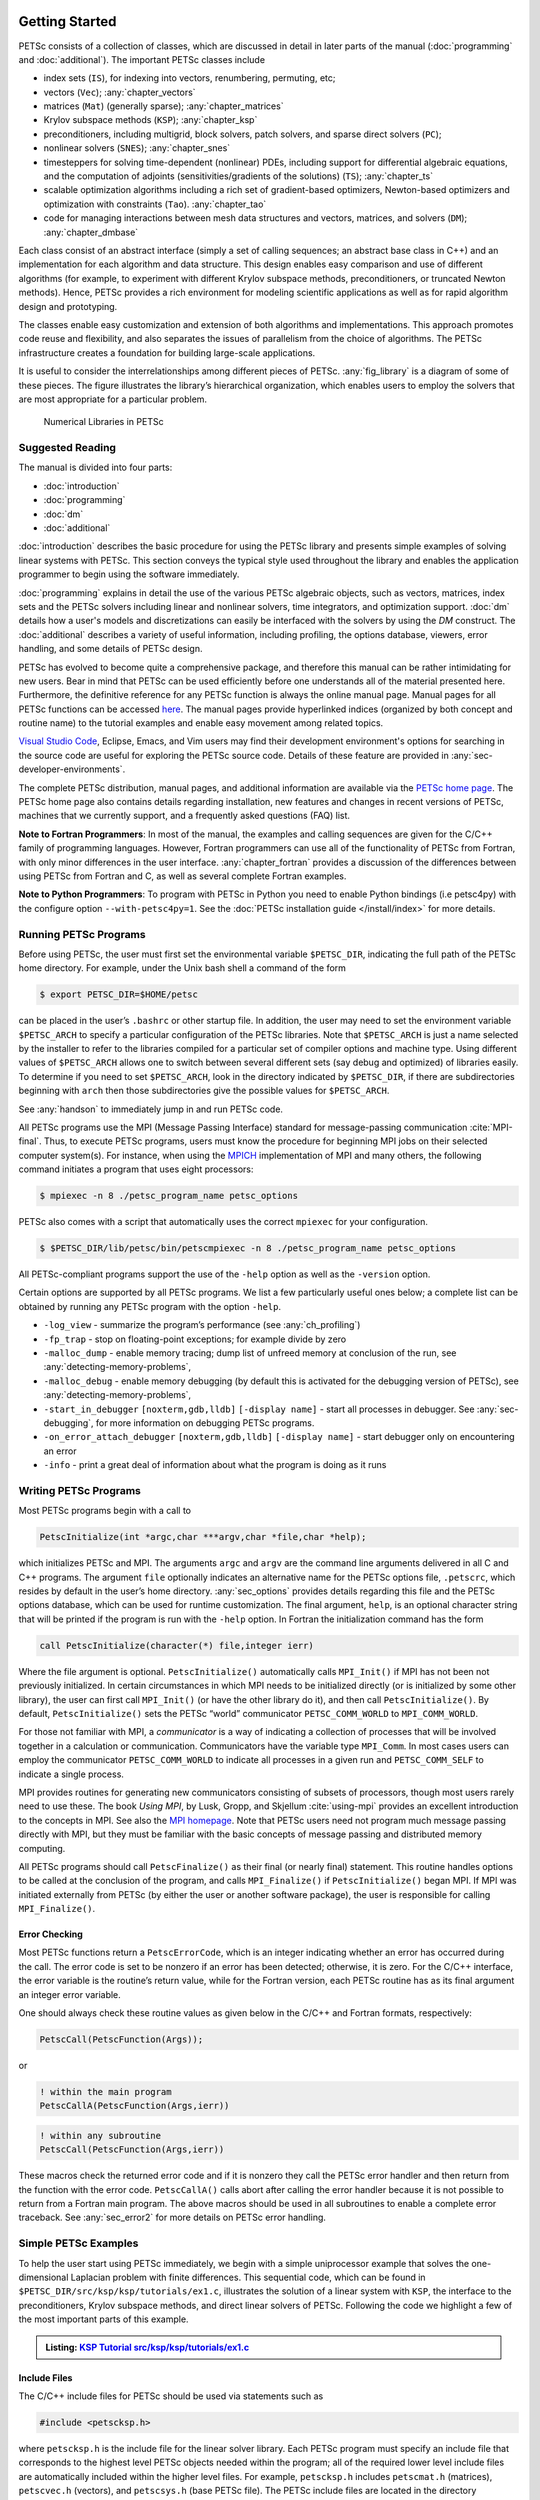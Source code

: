.. _sec-getting-started:

Getting Started
---------------

PETSc consists of a collection of classes,
which are discussed in detail in later parts of the manual (:doc:`programming` and :doc:`additional`).
The important PETSc classes include

-  index sets (``IS``),  for indexing into
   vectors, renumbering, permuting, etc;

-  vectors (``Vec``); :any:`chapter_vectors`

-  matrices (``Mat``) (generally sparse); :any:`chapter_matrices`

-  Krylov subspace methods (``KSP``); :any:`chapter_ksp`

-  preconditioners, including multigrid, block solvers, patch solvers, and
   sparse direct solvers (``PC``);

-  nonlinear solvers (``SNES``); :any:`chapter_snes`

-  timesteppers for solving time-dependent (nonlinear) PDEs, including
   support for differential algebraic equations, and the computation of
   adjoints (sensitivities/gradients of the solutions) (``TS``); :any:`chapter_ts`

-  scalable optimization algorithms including a rich set of gradient-based optimizers,
   Newton-based optimizers and optimization with constraints (``Tao``). :any:`chapter_tao`

-  code for managing interactions between mesh data structures and vectors,
   matrices, and solvers (``DM``); :any:`chapter_dmbase`

Each class consist of an abstract interface (simply a set of calling
sequences; an abstract base class in C++) and an implementation for each algorithm and data structure.
This design enables easy comparison and use of different
algorithms (for example, to experiment with different Krylov subspace
methods, preconditioners, or truncated Newton methods). Hence, PETSc
provides a rich environment for modeling scientific applications as well
as for rapid algorithm design and prototyping.

The classes enable easy customization and extension of both algorithms
and implementations. This approach promotes code reuse and flexibility,
and also separates the issues of parallelism from the choice of algorithms.
The PETSc infrastructure creates a foundation for building large-scale
applications.

It is useful to consider the interrelationships among different pieces
of PETSc. :any:`fig_library` is a diagram of some
of these pieces. The figure illustrates the library’s hierarchical
organization, which enables users to employ the solvers that are most
appropriate for a particular problem.

.. figure:: /images/manual/library_structure.svg
  :alt: PETSc numerical libraries
  :name: fig_library

  Numerical Libraries in PETSc

Suggested Reading
~~~~~~~~~~~~~~~~~

The manual is divided into four parts:

-  :doc:`introduction`

-  :doc:`programming`

-  :doc:`dm`

-  :doc:`additional`

:doc:`introduction` describes the basic procedure for using the PETSc library and
presents simple examples of solving linear systems with PETSc. This
section conveys the typical style used throughout the library and
enables the application programmer to begin using the software
immediately.

:doc:`programming` explains in detail the use of the various PETSc algebraic objects, such
as vectors, matrices, index sets and the PETSc solvers including linear and nonlinear solvers, time integrators,
and optimization support. :doc:`dm` details how a user's models and discretizations can easily be interfaced with the
solvers by using the `DM` construct. The :doc:`additional` describes a variety of useful information, including
profiling, the options database, viewers, error handling, and some
details of PETSc design.

PETSc has evolved to become quite a comprehensive package, and therefore
this manual can be rather intimidating for new users. Bear in mind that PETSc can be used
efficiently before one understands all of the material presented here.
Furthermore, the definitive reference for any PETSc function is always
the online manual page.
Manual pages for all PETSc functions can be accessed `here <index.html>`__.
The manual pages provide hyperlinked indices (organized by both concept
and routine name) to the tutorial examples and enable easy movement
among related topics.

`Visual Studio Code <https://code.visualstudio.com/>`__, Eclipse, Emacs, and Vim users may find their development environment's options for
searching in the source code are
useful for exploring the PETSc source code. Details of these
feature are provided in :any:`sec-developer-environments`.

The complete PETSc distribution, manual pages, and additional information are available via the
`PETSc home page <https://petsc.org/>`__. The PETSc
home page also contains details regarding installation, new features and
changes in recent versions of PETSc, machines that we currently support,
and a frequently asked questions (FAQ) list.

**Note to Fortran Programmers**: In most of the manual, the examples and calling sequences are given
for the C/C++ family of programming languages. However, Fortran
programmers can use all of the functionality of PETSc from Fortran,
with only minor differences in the user interface.
:any:`chapter_fortran` provides a discussion of the differences between
using PETSc from Fortran and C, as well as several complete Fortran
examples. 

**Note to Python Programmers**: To program with PETSc in Python you need to enable Python bindings
(i.e petsc4py) with the configure option ``--with-petsc4py=1``. See the
:doc:`PETSc installation guide </install/index>`
for more details.

.. _sec-running:

Running PETSc Programs
~~~~~~~~~~~~~~~~~~~~~~

Before using PETSc, the user must first set the environmental variable
``$PETSC_DIR``, indicating the full path of the PETSc home directory. For
example, under the Unix bash shell a command of the form

.. code-block:: console

   $ export PETSC_DIR=$HOME/petsc

can be placed in the user’s ``.bashrc`` or other startup file. In
addition, the user may need to set the environment variable
``$PETSC_ARCH`` to specify a particular configuration of the PETSc
libraries. Note that ``$PETSC_ARCH`` is just a name selected by the
installer to refer to the libraries compiled for a particular set of
compiler options and machine type. Using different values of
``$PETSC_ARCH`` allows one to switch between several different sets (say
debug and optimized) of libraries easily. To determine if you need to
set ``$PETSC_ARCH``, look in the directory indicated by ``$PETSC_DIR``, if
there are subdirectories beginning with ``arch`` then those
subdirectories give the possible values for ``$PETSC_ARCH``.

See :any:`handson` to immediately jump in and run PETSc code.

All PETSc programs use the MPI (Message Passing Interface) standard for
message-passing communication :cite:`MPI-final`. Thus, to
execute PETSc programs, users must know the procedure for beginning MPI
jobs on their selected computer system(s). For instance, when using the
`MPICH <https://www.mpich.org/>`__ implementation of MPI and many
others, the following command initiates a program that uses eight
processors:

.. code-block:: console

   $ mpiexec -n 8 ./petsc_program_name petsc_options

PETSc also comes with a script that automatically uses the correct
``mpiexec`` for your configuration.

.. code-block:: console

   $ $PETSC_DIR/lib/petsc/bin/petscmpiexec -n 8 ./petsc_program_name petsc_options

All PETSc-compliant programs support the use of the ``-help``
option as well as the ``-version`` option.

Certain options are supported by all PETSc programs. We list a few
particularly useful ones below; a complete list can be obtained by
running any PETSc program with the option ``-help``.

-  ``-log_view`` - summarize the program’s performance (see :any:`ch_profiling`)

-  ``-fp_trap`` - stop on floating-point exceptions; for example divide
   by zero

-  ``-malloc_dump`` - enable memory tracing; dump list of unfreed memory
   at conclusion of the run, see
   :any:`detecting-memory-problems`,

-  ``-malloc_debug`` - enable memory debugging (by default this is
   activated for the debugging version of PETSc), see
   :any:`detecting-memory-problems`,

-  ``-start_in_debugger`` ``[noxterm,gdb,lldb]``
   ``[-display name]`` - start all processes in debugger. See
   :any:`sec-debugging`, for more information on
   debugging PETSc programs.

-  ``-on_error_attach_debugger`` ``[noxterm,gdb,lldb]``
   ``[-display name]`` - start debugger only on encountering an error

-  ``-info`` - print a great deal of information about what the program
   is doing as it runs


.. _sec_writing:

Writing PETSc Programs
~~~~~~~~~~~~~~~~~~~~~~

Most PETSc programs begin with a call to

.. code-block::

   PetscInitialize(int *argc,char ***argv,char *file,char *help);

which initializes PETSc and MPI. The arguments ``argc`` and ``argv`` are
the command line arguments delivered in all C and C++ programs. The
argument ``file`` optionally indicates an alternative name for the PETSc
options file, ``.petscrc``, which resides by default in the user’s home
directory. :any:`sec_options` provides details
regarding this file and the PETSc options database, which can be used
for runtime customization. The final argument, ``help``, is an optional
character string that will be printed if the program is run with the
``-help`` option. In Fortran the initialization command has the form

.. code-block:: fortran

   call PetscInitialize(character(*) file,integer ierr)

Where the file argument is optional. ``PetscInitialize()`` automatically calls ``MPI_Init()`` if MPI has not
been not previously initialized. In certain circumstances in which MPI
needs to be initialized directly (or is initialized by some other
library), the user can first call ``MPI_Init()`` (or have the other
library do it), and then call ``PetscInitialize()``. By default,
``PetscInitialize()`` sets the PETSc “world” communicator
``PETSC_COMM_WORLD`` to ``MPI_COMM_WORLD``.

For those not familiar with MPI, a *communicator* is a way of indicating
a collection of processes that will be involved together in a
calculation or communication. Communicators have the variable type
``MPI_Comm``. In most cases users can employ the communicator
``PETSC_COMM_WORLD`` to indicate all processes in a given run and
``PETSC_COMM_SELF`` to indicate a single process.

MPI provides routines for generating new communicators consisting of
subsets of processors, though most users rarely need to use these. The
book *Using MPI*, by Lusk, Gropp, and Skjellum
:cite:`using-mpi` provides an excellent introduction to the
concepts in MPI. See also the `MPI homepage <https://www.mcs.anl.gov/research/projects/mpi/>`__. 
Note that PETSc users
need not program much message passing directly with MPI, but they must
be familiar with the basic concepts of message passing and distributed
memory computing.

All PETSc programs should call ``PetscFinalize()`` as their final (or
nearly final) statement. This routine handles options to be called at the conclusion of the
program, and calls ``MPI_Finalize()`` if ``PetscInitialize()`` began
MPI. If MPI was initiated externally from PETSc (by either the user or
another software package), the user is responsible for calling
``MPI_Finalize()``.

Error Checking
^^^^^^^^^^^^^^

Most PETSc functions return a ``PetscErrorCode``, which is an integer
indicating whether an error has occurred during the call. The error code
is set to be nonzero if an error has been detected; otherwise, it is
zero. For the C/C++ interface, the error variable is the routine’s
return value, while for the Fortran version, each PETSc routine has as
its final argument an integer error variable.

One should always check these routine values as given below in the C/C++ and Fortran
formats, respectively:

.. code-block:: c

   PetscCall(PetscFunction(Args));

or

.. code-block:: fortran

   ! within the main program
   PetscCallA(PetscFunction(Args,ierr))

.. code-block:: fortran

   ! within any subroutine
   PetscCall(PetscFunction(Args,ierr))


These macros check the returned error code and if it is nonzero they call the PETSc error
handler and then return from the function with the error code. ``PetscCallA()`` calls abort
after calling the error handler because it is not possible to return from a Fortran main
program. The above macros should be used in all subroutines to enable
a complete error traceback. See :any:`sec_error2` for more details on PETSc error handling.

.. _sec_simple:

Simple PETSc Examples
~~~~~~~~~~~~~~~~~~~~~

To help the user start using PETSc immediately, we begin with a simple
uniprocessor example that
solves the one-dimensional Laplacian problem with finite differences.
This sequential code, which can be found in
``$PETSC_DIR/src/ksp/ksp/tutorials/ex1.c``, illustrates the solution of
a linear system with ``KSP``, the interface to the preconditioners,
Krylov subspace methods, and direct linear solvers of PETSc. Following
the code we highlight a few of the most important parts of this example.

.. admonition:: Listing: `KSP Tutorial src/ksp/ksp/tutorials/ex1.c <PETSC_DOC_OUT_ROOT_PLACEHOLDER/src/ksp/ksp/tutorials/ex1.c.html>`__
   :name: ksp-ex1

   .. literalinclude:: /../src/ksp/ksp/tutorials/ex1.c
      :end-before: /*TEST

Include Files
^^^^^^^^^^^^^

The C/C++ include files for PETSc should be used via statements such as

.. code-block::

   #include <petscksp.h>

where ``petscksp.h`` is the include file for the linear solver library.
Each PETSc program must specify an include file that corresponds to the
highest level PETSc objects needed within the program; all of the
required lower level include files are automatically included within the
higher level files. For example, ``petscksp.h`` includes ``petscmat.h``
(matrices), ``petscvec.h`` (vectors), and ``petscsys.h`` (base PETSc
file). The PETSc include files are located in the directory
``$PETSC_DIR/include``. See :any:`sec_fortran_includes`
for a discussion of PETSc include files in Fortran programs.

The Options Database
^^^^^^^^^^^^^^^^^^^^

As shown in :any:`sec_simple`, the user can
input control data at run time using the options database. In this
example the command ``PetscOptionsGetInt(NULL,NULL,"-n",&n,&flg);``
checks whether the user has provided a command line option to set the
value of ``n``, the problem dimension. If so, the variable ``n`` is set
accordingly; otherwise, ``n`` remains unchanged. A complete description
of the options database may be found in :any:`sec_options`.

.. _sec_vecintro:

Vectors
^^^^^^^

One creates a new parallel or sequential vector, ``x``, of global
dimension ``M`` with the commands

.. code-block::

   VecCreate(MPI_Comm comm,Vec *x);
   VecSetSizes(Vec x, PetscInt m, PetscInt M);

where ``comm`` denotes the MPI communicator and ``m`` is the optional
local size which may be ``PETSC_DECIDE``. The type of storage for the
vector may be set with either calls to ``VecSetType()`` or
``VecSetFromOptions()``. Additional vectors of the same type can be
formed with

.. code-block::

   VecDuplicate(Vec old,Vec *new);

The commands

.. code-block::

   VecSet(Vec x,PetscScalar value);
   VecSetValues(Vec x,PetscInt n,PetscInt *indices,PetscScalar *values,INSERT_VALUES);

respectively set all the components of a vector to a particular scalar
value and assign a different value to each component. More detailed
information about PETSc vectors, including their basic operations,
scattering/gathering, index sets, and distributed arrays, is discussed
in Chapter :any:`chapter_vectors`.

Note the use of the PETSc variable type ``PetscScalar`` in this example.
The ``PetscScalar`` is simply defined to be ``double`` in C/C++ (or
correspondingly ``double precision`` in Fortran) for versions of PETSc
that have *not* been compiled for use with complex numbers. The
``PetscScalar`` data type enables identical code to be used when the
PETSc libraries have been compiled for use with complex numbers.
:any:`sec_complex` discusses the use of complex
numbers in PETSc programs.

.. _sec_matintro:

Matrices
^^^^^^^^

Usage of PETSc matrices and vectors is similar. The user can create a
new parallel or sequential matrix, ``A``, which has ``M`` global rows
and ``N`` global columns, with the routines

.. code-block::

   MatCreate(MPI_Comm comm,Mat *A);
   MatSetSizes(Mat A,PETSC_DECIDE,PETSC_DECIDE,PetscInt M,PetscInt N);

where the matrix format can be specified at runtime via the options
database. The user could alternatively specify each processes’ number of
local rows and columns using ``m`` and ``n``.

.. code-block::

   MatSetSizes(Mat A,PetscInt m,PetscInt n,PETSC_DETERMINE,PETSC_DETERMINE);

Generally one then sets the “type” of the matrix, with, for example,

.. code-block::

   MatSetType(A,MATAIJ);

This causes the matrix ``A`` to used the compressed sparse row storage
format to store the matrix entries. See ``MatType`` for a list of all
matrix types. Values can then be set with the command

.. code-block::

   MatSetValues(Mat A,PetscInt m,PetscInt *im,PetscInt n,PetscInt *in,PetscScalar *values,INSERT_VALUES);

After all elements have been inserted into the matrix, it must be
processed with the pair of commands

.. code-block::

   MatAssemblyBegin(A,MAT_FINAL_ASSEMBLY);
   MatAssemblyEnd(A,MAT_FINAL_ASSEMBLY);

:any:`chapter_matrices` discusses various matrix formats as
well as the details of some basic matrix manipulation routines.

Linear Solvers
^^^^^^^^^^^^^^

After creating the matrix and vectors that define a linear system,
``Ax`` :math:`=` ``b``, the user can then use ``KSP`` to solve the
system with the following sequence of commands:

.. code-block::

   KSPCreate(MPI_Comm comm,KSP *ksp);
   KSPSetOperators(KSP ksp,Mat Amat,Mat Pmat);
   KSPSetFromOptions(KSP ksp);
   KSPSolve(KSP ksp,Vec b,Vec x);
   KSPDestroy(KSP ksp);

The user first creates the ``KSP`` context and sets the operators
associated with the system (matrix that defines the linear system,
``Amat`` and matrix from which the preconditioner is constructed,
``Pmat``). The user then sets various options for customized solution,
solves the linear system, and finally destroys the ``KSP`` context. We
emphasize the command ``KSPSetFromOptions()``, which enables the user to
customize the linear solution method at runtime by using the options
database, which is discussed in :any:`sec_options`. Through this database, the
user not only can select an iterative method and preconditioner, but
also can prescribe the convergence tolerance, set various monitoring
routines, etc. (see, e.g., :any:`sec_profiling_programs`).

:any:`chapter_ksp` describes in detail the ``KSP`` package,
including the ``PC`` and ``KSP`` packages for preconditioners and Krylov
subspace methods.

Nonlinear Solvers
^^^^^^^^^^^^^^^^^

Most PDE problems of interest are inherently nonlinear. PETSc provides
an interface to tackle the nonlinear problems directly called ``SNES``.
:any:`chapter_snes` describes the nonlinear
solvers in detail. We highly recommend most PETSc users work directly with
``SNES``, rather than using PETSc for the linear problem and writing their own
nonlinear solver.

.. _sec_error2:

Error Checking
^^^^^^^^^^^^^^

As noted above PETSc functions return a ``PetscErrorCode``, which is an integer
indicating whether an error has occurred during the call. Below, we indicate a traceback
generated by error detection within a sample PETSc program. The error
occurred on line 3618 of the file
``$PETSC_DIR/src/mat/impls/aij/seq/aij.c`` and was caused by trying to
allocate too large an array in memory. The routine was called in the
program ``ex3.c`` on line 66. See
:any:`sec_fortran_errors` for details regarding error checking
when using the PETSc Fortran interface.

.. code-block:: none

    $ cd $PETSC_DIR/src/ksp/ksp/tutorials
    $ make ex3
    $ mpiexec -n 1 ./ex3 -m 100000
    [0]PETSC ERROR: --------------------- Error Message --------------------------------
    [0]PETSC ERROR: Out of memory. This could be due to allocating
    [0]PETSC ERROR: too large an object or bleeding by not properly
    [0]PETSC ERROR: destroying unneeded objects.
    [0]PETSC ERROR: Memory allocated 11282182704 Memory used by process 7075897344
    [0]PETSC ERROR: Try running with -malloc_dump or -malloc_view for info.
    [0]PETSC ERROR: Memory requested 18446744072169447424
    [0]PETSC ERROR: Petsc Development GIT revision: v3.7.1-224-g9c9a9c5  GIT Date: 2016-05-18 22:43:00 -0500
    [0]PETSC ERROR: ./ex3 on a arch-darwin-double-debug named Patricks-MacBook-Pro-2.local by patrick Mon Jun 27 18:04:03 2016
    [0]PETSC ERROR: Configure options PETSC_DIR=/Users/patrick/petsc PETSC_ARCH=arch-darwin-double-debug --download-mpich --download-f2cblaslapack --with-cc=clang --with-cxx=clang++ --with-fc=gfortran --with-debugging=1 --with-precision=double --with-scalar-type=real --with-viennacl=0 --download-c2html -download-sowing
    [0]PETSC ERROR: #1 MatSeqAIJSetPreallocation_SeqAIJ() line 3618 in /Users/patrick/petsc/src/mat/impls/aij/seq/aij.c
    [0]PETSC ERROR: #2 PetscTrMallocDefault() line 188 in /Users/patrick/petsc/src/sys/memory/mtr.c
    [0]PETSC ERROR: #3 MatSeqAIJSetPreallocation_SeqAIJ() line 3618 in /Users/patrick/petsc/src/mat/impls/aij/seq/aij.c
    [0]PETSC ERROR: #4 MatSeqAIJSetPreallocation() line 3562 in /Users/patrick/petsc/src/mat/impls/aij/seq/aij.c
    [0]PETSC ERROR: #5 main() line 66 in /Users/patrick/petsc/src/ksp/ksp/tutorials/ex3.c
    [0]PETSC ERROR: PETSc Option Table entries:
    [0]PETSC ERROR: -m 100000
    [0]PETSC ERROR: ----------------End of Error Message ------- send entire error message to petsc-maint@mcs.anl.gov----------

When running the debug version of the PETSc libraries, it does a great
deal of checking for memory corruption (writing outside of array bounds
etc). The macro ``CHKMEMQ`` can be called anywhere in the code to check
the current status of the memory for corruption. By putting several (or
many) of these macros into your code you can usually easily track down
in what small segment of your code the corruption has occurred. One can
also use Valgrind to track down memory errors; see the `FAQ <https://petsc.org/release/faq/>`__.

For complete error handling, calls to MPI functions should be made with ``PetscCallMPI(MPI_Function(Args))``.
In the main Fortran program the calls should be ``PetscCallMPIA(MPI_Function(Args))``.

PETSc has a small number of C/C++ only macros that do not explicitly return error codes. These are used in the style

.. code-block:: c

   XXXBegin(Args);
   other code
   XXXEnd();

and include ``PetscOptionsBegin()``, ``PetscOptionsEnd()``, ``PetscObjectOptionsBegin()``, 
``PetscOptionsHeadBegin()``, ``PetscOptionsHeadEnd()``, ``PetscDrawCollectiveBegin()``, ``PetscDrawCollectiveEnd()``,
``MatPreallocateEnd()``, and ``MatPreallocateBegin()``. These should not be checked for error codes.
Another class of functions with the ``Begin()`` and ``End()`` paradigm
including ``PetscLogBegin()``, ``PetscLogEnd()``, ``MatAssemblyBegin()``, and ``MatAssemblyEnd()`` do return error codes that should be checked.

PETSc also has a set of C/C++ only macros that return an object, or ``NULL`` if an error has been detected. These include
``PETSC_VIEWER_STDOUT_WORLD``, ``PETSC_VIEWER_DRAW_WORLD``, ``PETSC_VIEWER_STDOUT_(MPI_Comm)``, and ``PETSC_VIEWER_DRAW_(MPI_Comm)``.

Finally ``PetscObjectComm((PetscObject)x)`` returns the communicator associated with the object ``x`` or ``MPI_COMM_NULL`` if an
error was detected.



.. _sec_parallel:

Parallel and GPU Programming
----------------------------

Numerical computing today has multiple levels of parallelism (concurrency).

- Low-level, single instruction multiple data (SIMD) parallelism or, somewhat similar, on-GPU parallelism,

- Medium-level, multiple instruction shared memory parallelism (thread parallelism), and

- High-level, distributed memory parallelism

Traditional CPUs support the lower two levels via, for example, Intel AVX-like instructions (:any:`sec_cpu_simd`) and Unix threads, often managed by using OpenMP pragmas (:any:`sec_cpu_openmp`),
(or multiple processes). GPUs also support the lower two levels via kernel functions (:any:`sec_gpu_kernels`) and streams (:any:`sec_gpu_streams`).
Distributed memory parallelism is created by combining multiple
CPUs and/or GPUs and using MPI for communication (:any:`sec_mpi`).

In addition there is also concurrency between computations (floating point operations) and data movement (from memory to caches and registers
and via MPI between distinct memory nodes).

PETSc provides support for all these levels of parallelism but its strongest support is for MPI-based distributed memory parallelism.

.. _sec_mpi:

MPI Parallelism
~~~~~~~~~~~~~~~

Since PETSc uses the message-passing model for parallel programming and
employs MPI for all interprocessor communication, the user is free to
employ MPI routines as needed throughout an application code. However,
by default the user is shielded from many of the details of message
passing within PETSc, since these are hidden within parallel objects,
such as vectors, matrices, and solvers. In addition, PETSc provides
tools such as generalized vector scatters/gathers to assist in the
management of parallel data.

Recall that the user must specify a communicator upon creation of any
PETSc object (such as a vector, matrix, or solver) to indicate the
processors over which the object is to be distributed. For example, as
mentioned above, some commands for matrix, vector, and linear solver
creation are:

.. code-block::

   MatCreate(MPI_Comm comm,Mat *A);
   VecCreate(MPI_Comm comm,Vec *x);
   KSPCreate(MPI_Comm comm,KSP *ksp);

The creation routines are collective over all processors in the
communicator; thus, all processors in the communicator *must* call the
creation routine. In addition, if a sequence of collective routines is
being used, they *must* be called in the same order on each processor.

The next example, given below,
illustrates the solution of a linear system in parallel. This code,
corresponding to
`KSP Tutorial ex2 <PETSC_DOC_OUT_ROOT_PLACEHOLDER/src/ksp/ksp/tutorials/ex2.c.html>`__,
handles the two-dimensional Laplacian discretized with finite
differences, where the linear system is again solved with KSP. The code
performs the same tasks as the sequential version within
:any:`sec_simple`. Note that the user interface
for initiating the program, creating vectors and matrices, and solving
the linear system is *exactly* the same for the uniprocessor and
multiprocessor examples. The primary difference between the examples in
:any:`sec_simple` and
here is that each processor forms only its
local part of the matrix and vectors in the parallel case.

.. admonition:: Listing: `KSP Tutorial src/ksp/ksp/tutorials/ex2.c <PETSC_DOC_OUT_ROOT_PLACEHOLDER/src/ksp/ksp/tutorials/ex2.c.html>`__
   :name: ksp-ex2

   .. literalinclude:: /../src/ksp/ksp/tutorials/ex2.c
      :end-before: /*TEST

.. _sec_cpu_simd:

CPU SIMD parallelism
~~~~~~~~~~~~~~~~~~~~

SIMD parallelism occurs most commonly in the Intel advanced vector extensions (AVX) `Wikipedia https://en.wikipedia.org/wiki/Advanced_Vector_Extensions`
families of instructions. It may be automatically used by the optimizing compiler, or in low-level libraries that PETSc uses such as BLAS
(see `BLIS https://github.com/flame/blis`, or rarely,
directly in PETSc C/C++ code, as in `MatMult_SeqSELL https://petsc.org/main/src/mat/impls/sell/seq/sell.c.html#MatMult_SeqSELL`.

.. _sec_cpu_openmp:

CPU OpenMP parallelism
~~~~~~~~~~~~~~~~~~~~~~

OpenMP parallelism is thread parallelism. Multiple threads (independent streams of instructions) process data and perform computations on different
parts of memory that is
shared (accessible) to all of the threads. The OpenMP model is most-often based on inserting pragmas into code indicating that a series of instructions
(often within a loop) can be run in parallel. This is also called a fork-join model of parallelism, since much of the code remains sequential and only the
computationally expensive parts in the 'parallel region' are parallel. OpenMP thus makes it relatively easy to add some degree of
parallelism to a conventional sequential code in a shared memory environment.

POSIX threads (pthreads) is a library that may be called from C/C++. The library contains routines to create, join, and remove threads plus manage communications and
synchronizations between threads. Pthreads is rarely used directly in numerical libraries and applications. Sometimes OpenMP is implemented on top of pthreads.

If one adds
OpenMP parallelism to an MPI code one must make sure not to over-subscribe the hardware resources. For example, if MPI already has one rank per hardware core then
using four OpenMP threads per MPI rank will slow the code down since now one core will need to switch back and forth between four OpenMP threads.
There are limited practical advantages to a combined MPI and OpenMP model in PETSc, but it is possible.

For application codes that uses certain external packages including BLAS/LAPACK, SuperLU_DIST, MUMPS, MKL, and SuiteSparse one can build PETSc and these
packages to take advantage of OpenMP by using the configure option ``--with-openmp``.  The number of OpenMP threads used in the application can be controlled with
the PETSc command line option ``-omp_num_threads <num>`` or the environmental variable ``OMP_NUM_THREADS``. Running a PETSc program with ``-omp_view`` will display the
number of threads being used. The default number is often absurdly high for the given hardware so we recommend always setting it appropriately.
Users can also put OpenMP pragmas into their own code. However since standard PETSc is not thread-safe, they should not, in general,
call PETSc routines from inside the parallel regions.

PETSc MPI based linear solvers may be accessed from a sequential or OpenMP program with the ``PCMPI`` solver wrapper, see :any:`sec_pcmpi`.


There is an OpenMP thread-safe subset of PETSc that may be configured for using ``--with-threadsafety [--with-openmp or
--download-concurrencykit]``. `KSP Tutorial ex61f <PETSC_DOC_OUT_ROOT_PLACEHOLDER/src/ksp/ksp/tutorials/ex61f.F90.html>`__ demonstrates
how this may be used with OpenMP. In this mode one may have individual OpenMP threads that each manage their own
(sequential) PETSc objects (each thread can interact only with its own objects). This
is useful when one has many small systems (or sets of ODEs) that must be integrated in an
"embarrassingly parallel" fashion on multicore systems.

.. seealso::

   Edward A. Lee, `The Problem with Threads <https://digitalassets.lib.berkeley.edu/techreports/ucb/text/EECS-2006-1.pdf>`__,  Technical Report No. UCB/EECS-2006-1 January `[DOI] <https://doi.org/10.1109/MC.2006.180>`__
   10, 2006

.. _sec_gpu_kernels:


GPU kernel parallelism
~~~~~~~~~~~~~~~~~~~~~~


GPUs offer at least two levels of clearly defined parallelism. Kernel level parallelism is much like SIMD parallelism applied to loops;
many different "iterations" of the loop index run on different hardware but in "lock-step"
at the same time. PETSc utilizes this parallelism with three similar, but slightly different models:

- CUDA, which is provided by NVIDIA and runs on NVIDIA GPUs

- HIP, provided by AMD, which can, in theory, run on both AMD and NVIDIA GPUs

- and Kokkos, an open-source package that provides a slightly higher level programming model to utilize GPU kernels.

To utilize this one configures PETSc with either `--with-cuda` or `--with-hip` and, if they plan to use Kokkos, also `--with-kokkos --with-kokkos-kernels`.

In the GPU programming model that PETSc uses the GPU memory is distinct from the CPU memory. This means that data that resides on the CPU
memory must be copied to the GPU (often this copy is done automatically by the libraries and the user does not need to manage it)
if one wishes to use the GPU computational power on it. This memory copy is slow compared to the GPU speed hence it is crucial to minimize these copies. This often
translates to trying to do almost all the computation on the GPU and not constantly switching between computations on the CPU and the GPU on the same data.

PETSc utilizes GPUs by providing vector and matrix classes (Vec and Mat) that are specifically written to run fast on the GPU. However, since it is difficult to
write an entire PETSc code that runs only on the GPU one can also access and work with (for example, put entries into) the vectors and matrices
on the CPU. The vector classes
are `VECCUDA`, `MATAIJCUSPARSE`, `VECKOKKOS`, `MATAIJKOKKOS`, and `VECHIP` (matrices are not yet supported from PETSc with HIP).

More details on using GPUs from PETSc will follow in this document.

.. _sec_gpu_streams:

GPU stream parallelism
~~~~~~~~~~~~~~~~~~~~~~

Incomplete


.. raw:: latex

  \newpage

Compiling and Running Programs
------------------------------

The output below illustrates compiling and running a
PETSc program using MPICH on a macOS laptop. Note that different
machines will have compilation commands as determined by the
configuration process. See :any:`sec_writing_application_codes` for
a discussion about how to compile your PETSc programs. Users who are
experiencing difficulties linking PETSc programs should refer to the `FAQ <https://petsc.org/release/faq/>`__.

.. code-block:: none

   $ cd $PETSC_DIR/src/ksp/ksp/tutorials
   $ make ex2
   /Users/patrick/petsc/arch-darwin-double-debug/bin/mpicc -o ex2.o -c -g3   -I/Users/patrick/petsc/include -I/Users/patrick/petsc/arch-darwin-double-debug/include -I/opt/X11/include -I/opt/local/include    `pwd`/ex2.c
   /Users/patrick/petsc/arch-darwin-double-debug/bin/mpicc -g3  -o ex2 ex2.o  -Wl,-rpath,/Users/patrick/petsc/arch-darwin-double-debug/lib -L/Users/patrick/petsc/arch-darwin-double-debug/lib  -lpetsc -lf2clapack -lf2cblas -lmpifort -lgfortran -lgcc_ext.10.5 -lquadmath -lm -lclang_rt.osx -lmpicxx -lc++ -ldl -lmpi -lpmpi -lSystem
   /bin/rm -f ex2.o
   $ $PETSC_DIR/lib/petsc/bin/petscmpiexec -n 1 ./ex2
   Norm of error 0.000156044 iterations 6
   $ $PETSC_DIR/lib/petsc/bin/petscmpiexec -n 2 ./ex2
   Norm of error 0.000411674 iterations 7

.. _sec_profiling_programs:

Profiling Programs
------------------

The option
``-log_view`` activates printing of a performance summary, including
times, floating point operation (flop) rates, and message-passing
activity. :any:`ch_profiling` provides details about
profiling, including interpretation of the output data below. 
This particular example involves
the solution of a linear system on one processor using GMRES and ILU.
The low floating point operation (flop) rates in this example are due to
the fact that the code solved a tiny system. We include this example
merely to demonstrate the ease of extracting performance information.

.. _listing_exprof:

.. code-block:: none

   $ $PETSC_DIR/lib/petsc/bin/petscmpiexec -n 1 ./ex1 -n 1000 -pc_type ilu -ksp_type gmres -ksp_rtol 1.e-7 -log_view
   ...
   ------------------------------------------------------------------------------------------------------------------------
   Event                Count      Time (sec)     Flops                             --- Global ---  --- Stage ----  Total
                      Max Ratio  Max     Ratio   Max  Ratio  Mess   AvgLen  Reduct  %T %F %M %L %R  %T %F %M %L %R Mflop/s
   ------------------------------------------------------------------------------------------------------------------------

   VecMDot                1 1.0 3.2830e-06 1.0 2.00e+03 1.0 0.0e+00 0.0e+00 0.0e+00  0  5  0  0  0   0  5  0  0  0   609
   VecNorm                3 1.0 4.4550e-06 1.0 6.00e+03 1.0 0.0e+00 0.0e+00 0.0e+00  0 14  0  0  0   0 14  0  0  0  1346
   VecScale               2 1.0 4.0110e-06 1.0 2.00e+03 1.0 0.0e+00 0.0e+00 0.0e+00  0  5  0  0  0   0  5  0  0  0   499
   VecCopy                1 1.0 3.2280e-06 1.0 0.00e+00 0.0 0.0e+00 0.0e+00 0.0e+00  0  0  0  0  0   0  0  0  0  0     0
   VecSet                11 1.0 2.5537e-05 1.0 0.00e+00 0.0 0.0e+00 0.0e+00 0.0e+00  2  0  0  0  0   2  0  0  0  0     0
   VecAXPY                2 1.0 2.0930e-06 1.0 4.00e+03 1.0 0.0e+00 0.0e+00 0.0e+00  0 10  0  0  0   0 10  0  0  0  1911
   VecMAXPY               2 1.0 1.1280e-06 1.0 4.00e+03 1.0 0.0e+00 0.0e+00 0.0e+00  0 10  0  0  0   0 10  0  0  0  3546
   VecNormalize           2 1.0 9.3970e-06 1.0 6.00e+03 1.0 0.0e+00 0.0e+00 0.0e+00  1 14  0  0  0   1 14  0  0  0   638
   MatMult                2 1.0 1.1177e-05 1.0 9.99e+03 1.0 0.0e+00 0.0e+00 0.0e+00  1 24  0  0  0   1 24  0  0  0   894
   MatSolve               2 1.0 1.9933e-05 1.0 9.99e+03 1.0 0.0e+00 0.0e+00 0.0e+00  1 24  0  0  0   1 24  0  0  0   501
   MatLUFactorNum         1 1.0 3.5081e-05 1.0 4.00e+03 1.0 0.0e+00 0.0e+00 0.0e+00  2 10  0  0  0   2 10  0  0  0   114
   MatILUFactorSym        1 1.0 4.4259e-05 1.0 0.00e+00 0.0 0.0e+00 0.0e+00 0.0e+00  3  0  0  0  0   3  0  0  0  0     0
   MatAssemblyBegin       1 1.0 8.2015e-08 1.0 0.00e+00 0.0 0.0e+00 0.0e+00 0.0e+00  0  0  0  0  0   0  0  0  0  0     0
   MatAssemblyEnd         1 1.0 3.3536e-05 1.0 0.00e+00 0.0 0.0e+00 0.0e+00 0.0e+00  2  0  0  0  0   2  0  0  0  0     0
   MatGetRowIJ            1 1.0 1.5960e-06 1.0 0.00e+00 0.0 0.0e+00 0.0e+00 0.0e+00  0  0  0  0  0   0  0  0  0  0     0
   MatGetOrdering         1 1.0 3.9791e-05 1.0 0.00e+00 0.0 0.0e+00 0.0e+00 0.0e+00  3  0  0  0  0   3  0  0  0  0     0
   MatView                2 1.0 6.7909e-05 1.0 0.00e+00 0.0 0.0e+00 0.0e+00 0.0e+00  5  0  0  0  0   5  0  0  0  0     0
   KSPGMRESOrthog         1 1.0 7.5970e-06 1.0 4.00e+03 1.0 0.0e+00 0.0e+00 0.0e+00  1 10  0  0  0   1 10  0  0  0   526
   KSPSetUp               1 1.0 3.4424e-05 1.0 0.00e+00 0.0 0.0e+00 0.0e+00 0.0e+00  2  0  0  0  0   2  0  0  0  0     0
   KSPSolve               1 1.0 2.7264e-04 1.0 3.30e+04 1.0 0.0e+00 0.0e+00 0.0e+00 19 79  0  0  0  19 79  0  0  0   121
   PCSetUp                1 1.0 1.5234e-04 1.0 4.00e+03 1.0 0.0e+00 0.0e+00 0.0e+00 11 10  0  0  0  11 10  0  0  0    26
   PCApply                2 1.0 2.1022e-05 1.0 9.99e+03 1.0 0.0e+00 0.0e+00 0.0e+00  1 24  0  0  0   1 24  0  0  0   475
   ------------------------------------------------------------------------------------------------------------------------

   Memory usage is given in bytes:

   Object Type          Creations   Destructions     Memory  Descendants' Mem.
   Reports information only for process 0.

   --- Event Stage 0: Main Stage

                 Vector     8              8        76224     0.
                 Matrix     2              2       134212     0.
          Krylov Solver     1              1        18400     0.
         Preconditioner     1              1         1032     0.
              Index Set     3              3        10328     0.
                 Viewer     1              0            0     0.
   ========================================================================================================================
   ...

.. _sec_writing_application_codes:

Writing C/C++ or Fortran Applications
-------------------------------------

The examples throughout the library demonstrate the software usage and
can serve as templates for developing custom applications. We suggest
that new PETSc users examine programs in the directories
``$PETSC_DIR/src/<library>/tutorials`` where ``<library>`` denotes any
of the PETSc libraries (listed in the following section), such as
``SNES`` or ``KSP`` or ``TS``. The manual pages located at
https://petsc.org/release/documentation/ provide links (organized by
both routine names and concepts) to the tutorial examples.

To develop an application program that uses PETSc, we suggest the following:

* :ref:`Download <doc_download>` and :ref:`install <doc_install>` PETSc.

* For completely new applications

   #. Make a directory for your source code: for example, ``mkdir $HOME/application``

   #. Change to that directory; for
      example, ``cd $HOME/application``

   #. Copy an example in the directory that corresponds to the
      problems of interest into your directory, for
      example, ``cp $PETSC_DIR/src/snes/tutorials/ex19.c ex19.c``

   #. Select an application build process. The ``PETSC_DIR`` (and ``PETSC_ARCH`` if the ``--prefix=directoryname``
      option was not used when configuring PETSc) environmental variable(s) must be
      set for any of these approaches.

      * make (recommended). Copy $PETSC_DIR/share/petsc/Makefile.user or $PETSC_DIR/share/petsc/Makefile.basic.user
        to your directory, for example, ``cp $PETSC_DIR/share/petsc/Makefile.user makefile``

        Examine the comments in your makefile

        Makefile.user uses the `pkg-config <https://en.wikipedia.org/wiki/Pkg-config>`__ tool and is the recommended approach.

        Use ``make ex19`` to compile your program

      * CMake. Copy $PETSC_DIR/share/petsc/CMakeLists.txt to your directory, for example, ``cp $PETSC_DIR/share/petsc/CMakeLists.txt CMakeLists.txt``

        Edit CMakeLists.txt, read the comments on usage and change the name of application from ex1 to your application executable name.

   #. Run the  program, for example,
      ``./ex19``

   #. Start to modify the program for developing your application.

* For adding PETSc to an existing application

   #. Start with a working version of your code that you build and run to confirm that it works.

   #. Upgrade your build process. The ``PETSC_DIR`` (and ``PETSC_ARCH`` if the ``--prefix=directoryname``
      option was not used when configuring PETSc) environmental variable(s) must be
      set for any of these approaches.

      * Using make. Update the application makefile to add the appropriate PETSc include
        directories and libraries.

        *  Recommended approach. Examine the comments in $PETSC_DIR/share/petsc/Makefile.user and transfer selected portions of
           that file to your makefile.

        *  Minimalist. Add the line

           .. code-block:: console

              include ${PETSC_DIR}/lib/petsc/conf/variables

           to the bottom of your makefile. This will provide a set of PETSc specific make variables you may use in your makefile. See
           the comments in the file $PETSC_DIR/share/petsc/Makefile.basic.user for details on the usage.

        *  Simple, but hands the build process over to PETSc's control. Add the lines

           .. code-block:: console

              include ${PETSC_DIR}/lib/petsc/conf/variables
              include ${PETSC_DIR}/lib/petsc/conf/rules
              include ${PETSC_DIR}/lib/petsc/conf/tests

           to the bottom of your makefile. See the comments in the file $PETSC_DIR/share/petsc/Makefile.basic.user for details on the usage.
           Since PETSc's rules now control the build process you will likely need to simplify and remove much of your makefile.

        *  Not recommended since you must change your makefile for each new configuration/computing system. This approach does not require
           that the environmental variable ``PETSC_DIR`` be set when building your application since the information will be hardwired in your
           makefile. Run the following command in the PETSc root directory to get the information needed by your makefile:

           .. code-block:: console

             $ make getlinklibs getincludedirs getcflags getcxxflags getfortranflags getccompiler getfortrancompiler getcxxcompiler

           All the libraries listed need to be linked into your executable and the
           include directories and flags need to be passed to the compiler(s). Usually
           this is done by setting ``LDFLAGS=<list of library flags and libraries>`` and
           ``CFLAGS=<list of -I and other flags>`` and ``FFLAGS=<list of -I and other flags>`` etc in your makefile.

      * Using CMake. Update the application CMakeLists.txt by examining the code and comments in
        $PETSC_DIR/share/petsc/CMakeLists.txt

   #. Rebuild your application and ensure it still runs correctly.

   #. Add a ``PetscInitialize()`` near the beginning of your code and ``PetscFinalize()`` near the end with appropriate include commands
      (and use commands in Fortran)

   #. Rebuild your application and ensure it still runs correctly.

   #. Slowly start utilizing PETSc functionality in your code, ensure that your code continues to build and run correctly.

.. _sec_oo:

PETSc's Object-Oriented Design
------------------------------

Though PETSc has a large API, conceptually it's rather simple.
There are three abstract basic data objects (classes): index sets, ``IS``, vectors, ``Vec``, and matrices, ``Mat``.
Plus a larger number of abstract algorithm objects (classes) starting with: preconditioners, ``PC``, Krylov solvers, ``KSP``, and so forth.

Let ``Object``
represent any of these objects. Objects are created with

.. code-block::

   Object obj;
   ObjectCreate(MPI_Comm, &obj);

The object is empty and little can be done with it. A particular implementation of the class is associated with the object by setting the object's "type", where type
is merely a string name of an implementation class using

.. code-block::

   Object obj;
   ObjectSetType(obj,"Name");

Some objects support subclasses which are specializations of the type. These are set with

.. code-block::

   Object obj;
   ObjectNameSetType(obj,"SubName");

For example, within ``TS`` one may do

.. code-block::

   TS obj;
   TSCreate(PETSC_COMM_WORLD,&obj);
   TSSetType(obj,TSARKIMEX);
   TSARKIMEXSetType(obj,TSARKIMEX3);

The abstract class ``TS`` can embody any ODE/DAE integrator scheme.
This example creates an additive Runge-Kutta ODE/DAE IMEX integrator, whose type name is ``TSARKIMEX``, using a 3-order scheme with an L-stable implicit part,
whose subtype name is ``TSARKIMEX3``.

In order to allow PETSc objects to be runtime configurable, PETSc objects provide a universal way of selecting types (classes) and subtypes at runtime, from
what is referred to as the "options database". The code above can be replaced with

.. code-block::

   TS obj;
   TSCreate(PETSC_COMM_WORLD,&obj);
   TSSetFromOptions(obj);

now both the type and subtype can be conveniently set from the command line

.. code-block:: console

   $ ./app -ts_type arkimex -ts_arkimex_type 3

The object's type (implementation class) or subclass can also be changed at any time simply by calling ``TSSetType()`` again (though in order to override command line options the call to ``TSSetType()`` must be made _after_ ``TSSetFromOptions()``). For example:

.. code-block::

   // (if set) command line options "override" TSSetType()
   TSSetType(ts, TSGLLE);
   TSSetFromOptions(ts);

   // TSSetType() overrides command line options
   TSSetFromOptions(ts);
   TSSetType(ts, TSGLLE);

Since the later call always overrides the earlier call the second form shown is rarely -- if ever -- used, as it is less flexible than configuring command line settings.

The standard methods on an object are of the general form

.. code-block::

   ObjectSetXXX(obj,...);
   ObjectGetXXX(obj,...);
   ObjectYYY(obj,...);

For example

.. code-block::

   TSSetRHSFunction(obj,...)

Particular types and subtypes of objects may have their own methods, which are given in the form

.. code-block::

   ObjectNameSetXXX(obj,...);
   ObjectNameGetXXX(obj,...);
   ObjectNameYYY(obj,...);

and

.. code-block::

   ObjectNameSubNameSetXXX(obj,...);
   ObjectNameSubNameGetXXX(obj,...);
   ObjectNameSubNameYYY(obj,...);

where Name and SubName are the type and subtype names (for example, as above ``TSARKIMEX`` and ``3``. Most "set" operations have options database versions with the same
names in lower case, separated by underscores and with the set remove. For example,

.. code-block::

   KSPGMRESSetRestart(obj,30);   // ignored if the type is not KSPGMRES

can be set at the command line with

.. code-block:: console

   $ ./app -ksp_gmres_restart 30


There are a special subset of type-specific methods that
are ignored if the type does not match the function name. These are usually setter functions that control some aspect specific to the subtype. For example,

.. code-block::

   KSPGMRESSetRestart(obj,30);   // ignored if the type is not KSPGMRES

These allow cleaner code since it does not have a multitude of if statements to avoid inactive methods. That is one does not need to write code like

.. code-block::

   if (type == KSPGMRES) {     // unneeded clutter
     KSPGMRESSetRestart(obj,30);
   }

There are many "get" routines that give one temporary access to the internal data of an object. They are used in the style

.. code-block::

   XXX xxx;
   ObjectGetXXX(obj,&xxx);
   // use xxx
   ObjectRestoreXXX(obj,&xxx);

Objects obtained with a "get" routine should be returned with a "restore" routine, generally within the same function. Objects obtained with a "create" routine should be freed
with a "destroy" routine.

There may be variants of the "get" routines that give more limited access to the obtained object. For example,

.. code-block::

   const PetscScalar *x;

   // specialized variant of VecGetArray()
   VecGetArrayRead(vec, &x);
   // one can read but not write with x[]
   PetscReal y = 2*x[0];
   // don't forget to restore x after you are done with it
   VecRestoreArrayRead(vec, &x);

Objects can be displayed (in a large number of ways) with

.. code-block::

   ObjectView(obj,PetscViewer viewer);
   ObjectViewFromOptions(obj,...);

Where ``PetscViewer`` is an abstract object that can represent standard output, an ASCII or binary file, a graphical window, etc. The second
variant allows the user to delay until runtime the decision of what viewer and format to use to view the object or if to view the object at all.

Objects are destroyed with

.. code-block::

   ObjectDestroy(&obj)

.. figure:: /images/manual/objectlife.svg
  :name: fig_objectlife

  Sample lifetime of a PETSc object


User Callbacks
~~~~~~~~~~~~~~

In many situations the user may also wish to override or provide custom functionality. This is handled via callbacks which the library will call at the appropriate time. The most general callback is provided by

.. code-block::

   PetscObjecSetCallback(obj,callbackfunction(), void *ctx, callbackdestroy(void *ctx));

where ``callbackfunction()`` is what is used by the library, ``ctx`` is an optional data-structure (array, struct, PETSc object) that is used by ``callbackfunction()``
and ``callbackdestroy(void *ctx)`` is an optional function that will be called when ``obj`` is destroyed. The use of the ``callbackdestroy()`` allows users to "set and forget"
data structures that will not be needed elsewhere but still need to be cleaned up when no longer needed. Here is an example of the use of a full-fledged callback

.. code-block::

   TS              ts;
   TSMonitorLGCtx *ctx;

   TSMonitorLGCtxCreate(..., &ctx)
   TSMonitorSet(ts, TSMonitorLGTimeStep, ctx, (PetscErrorCode(*)(void **))TSMonitorLGCtxDestroy);
   TSSolve(ts);

Occasionally routines to set callback functions take additional data objects that will be used by the object but are not context data for the function. For example,

.. code-block::

   SNES obj;
   Vec  r;
   void *ctx;

   SNESSetFunction(snes, r, UserApplyFunction(SNES,Vec,Vec,void *ctx), ctx);

The ``r`` vector is an optional argument provided by the user which will be used as work-space by ``SNES``. Note that this callback does not provide a way for the user
to have the ``ctx`` destroyed when the ``SNES`` object is destroyed, the users must ensure that they free it at an appropriate time. There is no logic to the various ways
PETSc accepts callback functions in different places in the code.

See :any:`fig_taocallbacks` for a cartoon on the use of callbacks in ``Tao``.

.. _sec_directory:

Directory Structure
-------------------

We conclude this introduction with an overview of the organization of
the PETSc software. The root directory of PETSc contains the following
directories:

-  ``doc`` (only in the tarball distribution of PETSc; not the git
   repository) - All documentation for PETSc. The files ``manual.pdf``
   contains the hyperlinked users manual, suitable for printing or
   on-screen viewering. Includes the subdirectory - ``manualpages``
   (on-line manual pages).

-  ``lib/petsc/conf`` - Base PETSc configuration files that define the standard
   make variables and rules used by PETSc

-  ``include`` - All include files for PETSc that are visible to the
   user.

-  ``include/petsc/finclude`` - PETSc Fortran include files.

-  ``include/petsc/private`` - Private PETSc include files that should
   *not* need to be used by application programmers.

-  ``share`` - Some small test matrices in data files

-  ``src`` - The source code for all PETSc libraries, which currently
   includes

   -  ``vec`` - vectors,

      -  ``is`` - index sets,

   -  ``mat`` - matrices,

   -  ``ksp`` - complete linear equations solvers,

      -  ``ksp`` - Krylov subspace accelerators,

      -  ``pc`` - preconditioners,

   -  ``snes`` - nonlinear solvers

   -  ``ts`` - ODE solvers and timestepping,

   -  ``dm`` - data management between meshes and solvers, vectors, and
      matrices,

   -  ``sys`` - general system-related routines,

      -  ``logging`` - PETSc logging and profiling routines,

      -  ``classes`` - low-level classes

         -  ``draw`` - simple graphics,

         -  ``viewer`` - mechanism for printing and visualizing PETSc
            objects,

         -  ``bag`` - mechanism for saving and loading from disk user
            data stored in C structs.

         -  ``random`` - random number generators.

Each PETSc source code library directory has the following
subdirectories:

-  ``tutorials`` - Programs designed to teach users about PETSc.
    These codes can serve as templates for the design of custom
    applications.

-  ``tests`` - Programs designed for thorough testing of PETSc. As
    such, these codes are not intended for examination by users.

-  ``interface`` - Provides the abstract base classes for the objects.
   Code here does not know about particular implementations and does not actually perform
   operations on the underlying numerical data.

-  ``impls`` - Source code for one or more implementations of the class for particular
   data structures or algorithms.

-  ``utils`` - Utility routines. Source here may know about the
   implementations, but ideally will not know about implementations for
   other components.

.. bibliography:: /petsc.bib
   :filter: docname in docnames
